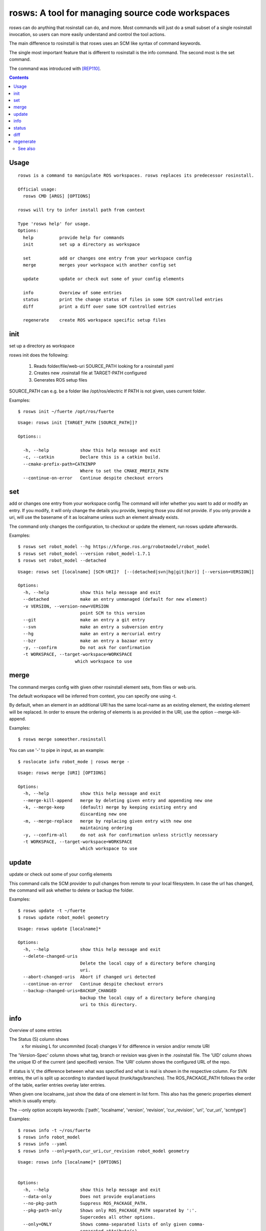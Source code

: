 rosws: A tool for managing source code workspaces
=================================================

rosws can do anything that rosinstall can do, and more.  Most commands
will just do a small subset of a single rosinstall invocation, so
users can more easily understand and control the tool actions.

The main difference to rosinstall is that rosws uses an SCM like syntax 
of command keywords.

The single most important feature that is different to rosinstall is
the info command. The second most is the set command.

The command was introduced with [REP110]_.


.. contents:: Contents
   :depth: 2

Usage
~~~~~

::

  rosws is a command to manipulate ROS workspaces. rosws replaces its predecessor rosinstall.
  
  Official usage:
    rosws CMD [ARGS] [OPTIONS]
  
  rosws will try to infer install path from context
  
  Type 'rosws help' for usage.
  Options:
    help          provide help for commands
    init          set up a directory as workspace
    
    set           add or changes one entry from your workspace config
    merge         merges your workspace with another config set
  
    update        update or check out some of your config elements
  
    info          Overview of some entries
    status        print the change status of files in some SCM controlled entries
    diff          print a diff over some SCM controlled entries
  
    regenerate    create ROS workspace specific setup files


init
~~~~

set up a directory as workspace

rosws init does the following:

 1. Reads folder/file/web-uri SOURCE_PATH looking for a rosinstall yaml
 2. Creates new .rosinstall file at TARGET-PATH configured
 3. Generates ROS setup files

SOURCE_PATH can e.g. be a folder like /opt/ros/electric
If PATH is not given, uses current folder.

Examples::

  $ rosws init ~/fuerte /opt/ros/fuerte


::

  Usage: rosws init [TARGET_PATH [SOURCE_PATH]]?
 
  Options::
  
    -h, --help            show this help message and exit
    -c, --catkin          Declare this is a catkin build.
    --cmake-prefix-path=CATKINPP
                          Where to set the CMAKE_PREFIX_PATH
    --continue-on-error   Continue despite checkout errors


set
~~~

add or changes one entry from your workspace config
The command will infer whether you want to add or modify an entry. If
you modify, it will only change the details you provide, keeping
those you did not provide. if you only provide a uri, will use the
basename of it as localname unless such an element already exists.

The command only changes the configuration, to checkout or update
the element, run rosws update afterwards.

Examples::

  $ rosws set robot_model --hg https://kforge.ros.org/robotmodel/robot_model
  $ rosws set robot_model --version robot_model-1.7.1
  $ rosws set robot_model --detached


::

  Usage: rosws set [localname] [SCM-URI]?  [--(detached|svn|hg|git|bzr)] [--version=VERSION]]
  
  Options:
    -h, --help            show this help message and exit
    --detached            make an entry unmanaged (default for new element)
    -v VERSION, --version-new=VERSION
                          point SCM to this version
    --git                 make an entry a git entry
    --svn                 make an entry a subversion entry
    --hg                  make an entry a mercurial entry
    --bzr                 make an entry a bazaar entry
    -y, --confirm         Do not ask for confirmation
    -t WORKSPACE, --target-workspace=WORKSPACE
                        which workspace to use

merge
~~~~~

The command merges config with given other rosinstall element sets, from files
or web uris.

The default workspace will be inferred from context, you can specify one using
-t.

By default, when an element in an additional URI has the same
local-name as an existing element, the existing element will be
replaced. In order to ensure the ordering of elements is as
provided in the URI, use the option --merge-kill-append.

Examples::

  $ rosws merge someother.rosinstall

You can use '-' to pipe in input, as an example::

  $ roslocate info robot_mode | rosws merge -

::

  Usage: rosws merge [URI] [OPTIONS]
  
  Options:
    -h, --help            show this help message and exit
    --merge-kill-append   merge by deleting given entry and appending new one
    -k, --merge-keep      (default) merge by keeping existing entry and
                          discarding new one
    -m, --merge-replace   merge by replacing given entry with new one
                          maintaining ordering
    -y, --confirm-all     do not ask for confirmation unless strictly necessary
    -t WORKSPACE, --target-workspace=WORKSPACE
                          which workspace to use
  
update
~~~~~~

update or check out some of your config elements

This command calls the SCM provider to pull changes from remote to
your local filesystem. In case the url has changed, the command will
ask whether to delete or backup the folder.

Examples::

  $ rosws update -t ~/fuerte
  $ rosws update robot_model geometry




::

  Usage: rosws update [localname]*

  Options:
    -h, --help            show this help message and exit
    --delete-changed-uris
                          Delete the local copy of a directory before changing
                          uri.
    --abort-changed-uris  Abort if changed uri detected
    --continue-on-error   Continue despite checkout errors
    --backup-changed-uris=BACKUP_CHANGED
                          backup the local copy of a directory before changing
                          uri to this directory.


info
~~~~

Overview of some entries

The Status (S) column shows
 x  for missing
 L  for uncommited (local) changes
 V  for difference in version and/or remote URI

The 'Version-Spec' column shows what tag, branch or revision was given
in the .rosinstall file. The 'UID' column shows the unique ID of the
current (and specified) version. The 'URI' column shows the configured
URL of the repo.

If status is V, the difference between what was specified and what is
real is shown in the respective column. For SVN entries, the url is
split up according to standard layout (trunk/tags/branches).  The
ROS_PACKAGE_PATH follows the order of the table, earlier entries
overlay later entries.

When given one localname, just show the data of one element in list
form.
This also has the generic properties element which is usually empty.

The --only option accepts keywords: ['path', 'localname', 'version',
'revision', 'cur_revision', 'uri', 'cur_uri', 'scmtype']

Examples::

  $ rosws info -t ~/ros/fuerte
  $ rosws info robot_model
  $ rosws info --yaml
  $ rosws info --only=path,cur_uri,cur_revision robot_model geometry

::
  
  Usage: rosws info [localname]* [OPTIONS]
  
  
  Options:
    -h, --help            show this help message and exit
    --data-only           Does not provide explanations
    --no-pkg-path         Suppress ROS_PACKAGE_PATH.
    --pkg-path-only       Shows only ROS_PACKAGE_PATH separated by ':'.
                          Supercedes all other options.
    --only=ONLY           Shows comma-separated lists of only given comma-
                          separated attribute(s).
    --yaml                Shows only version of single entry. Intended for
                          scripting.
    -t WORKSPACE, --target-workspace=WORKSPACE
                          which workspace to use
    
    
status
~~~~~~

print the change status of files in some SCM controlled entries. The status
columns meanings are as the respective SCM defines them.

::

  Usage: rosws status [localname]* 
  
  Options:
    -h, --help            show this help message and exit
    --untracked           Also shows untracked files
    -t WORKSPACE, --target-workspace=WORKSPACE
                          which workspace to use

diff
~~~~

print a diff over some SCM controlled entries
    
::+

  Usage: rosws diff [localname]* 

  Options:
    -h, --help            show this help message and exit
    -t WORKSPACE, --target-workspace=WORKSPACE
                        which workspace to use
  
regenerate
~~~~~~~~~~

remove an entry from your workspace config, without deleting files

this command without options generates files setup.sh, setup.bash and
setup.zsh. Note that doing this is unnecessary in general, as these
files do not change anymore, unless you change from one ROS distro to
another (which you should never do like this, create a separate new
workspace instead), or you deleted or modified any of those files
accidentally.

::

  Usage: rosws regenerate

  Options:
    -h, --help            show this help message and exit
    -c, --catkin          Declare this is a catkin build.
    --cmake-prefix-path=CATKINPP
                        Where to set the CMAKE_PREFIX_PATH

See also
--------

.. [REP110] SCM-like rosinstall command structure
  (http://www.ros.org/reps/rep-0110.html)
